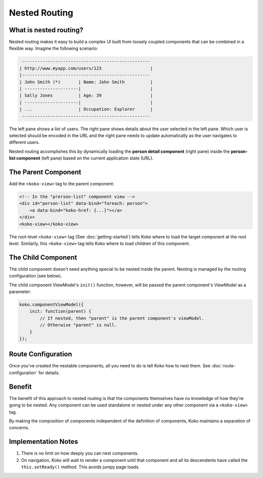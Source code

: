 Nested Routing
==============

What is nested routing?
-----------------------
Nested routing makes it easy to build a complex UI built from 
loosely coupled components that can be combined in a flexible way.
Imagine the following scenario: 

.. code-block:: text
    
         --------------------------------------------------
        | http://www.myapp.com/users/123                   |
        |--------------------------------------------------
        | John Smith (*)       | Name: John Smith          |
        | ---------------------|                           |
        | Sally Jones          | Age: 39                   |
        | ---------------------|                           |
        | ...                  | Occupation: Explorer      |
         --------------------------------------------------

The left pane shows a list of users. The right pane shows details about
the user selected in the left pane. Which user is selected should
be encoded in the URL and the right pane needs to update automatically
as the user navigates to different users. 

Nested routing accomplishes this by dynamically loading the **person 
detail component** (right pane)  inside the **person-list component**
(left pane) based on the current application state (URL).


The Parent Component
--------------------
Add the ``<koko-view>`` tag to the parent component:

.. code-block:: html

        <!-- In the "prerson-list" component view -->
        <div id="person-list" data-bind="foreach: person">
            <a data-bind="koko-href: {...}"></a>
        </div>
        <koko-view></koko-view>

The root-level ``<koko-view>`` tag (See :doc:`getting-started`) tells
Koko where to load the target component at the root level. Similarly, this
``<koko-view>`` tag tells Koko where to load children of this component.

The Child Component
--------------------
The child component doesn't need anything special to be nested inside the parent.
Nesting is managed by the routing configuration (see below). 

The child component ViewModel's ``init()`` function, however, will be passed the
parent component's ViewModel as a parameter:

.. code-block:: javascript

    koko.componentViewModel({
        init: function(parent) {
            // If nested, then "parent" is the parent component's viewModel. 
            // Otherwise "parent" is null.
        }
    });

Route Configuration
-------------------
Once you've created the nestable components, all you need to do is tell Koko
how to nest them. See :doc:`route-configuration` for details.

Benefit
--------
The benefit of this approach to nested routing is that the components
themselves have no knowledge of how they're going to be nested. Any 
component can be used standalone or nested under any other component
via a ``<koko-view>`` tag.


By making the composition of components independent of the definition
of components, Koko maintains a separation of concerns.

Implementation Notes
----------------------
1. There is no limit on how deeply you can nest components.
2. On navigation, Koko will wait to render a component until that component
   and all its descendents have called the ``this.setReady()`` method. This
   avoids jumpy page loads.


